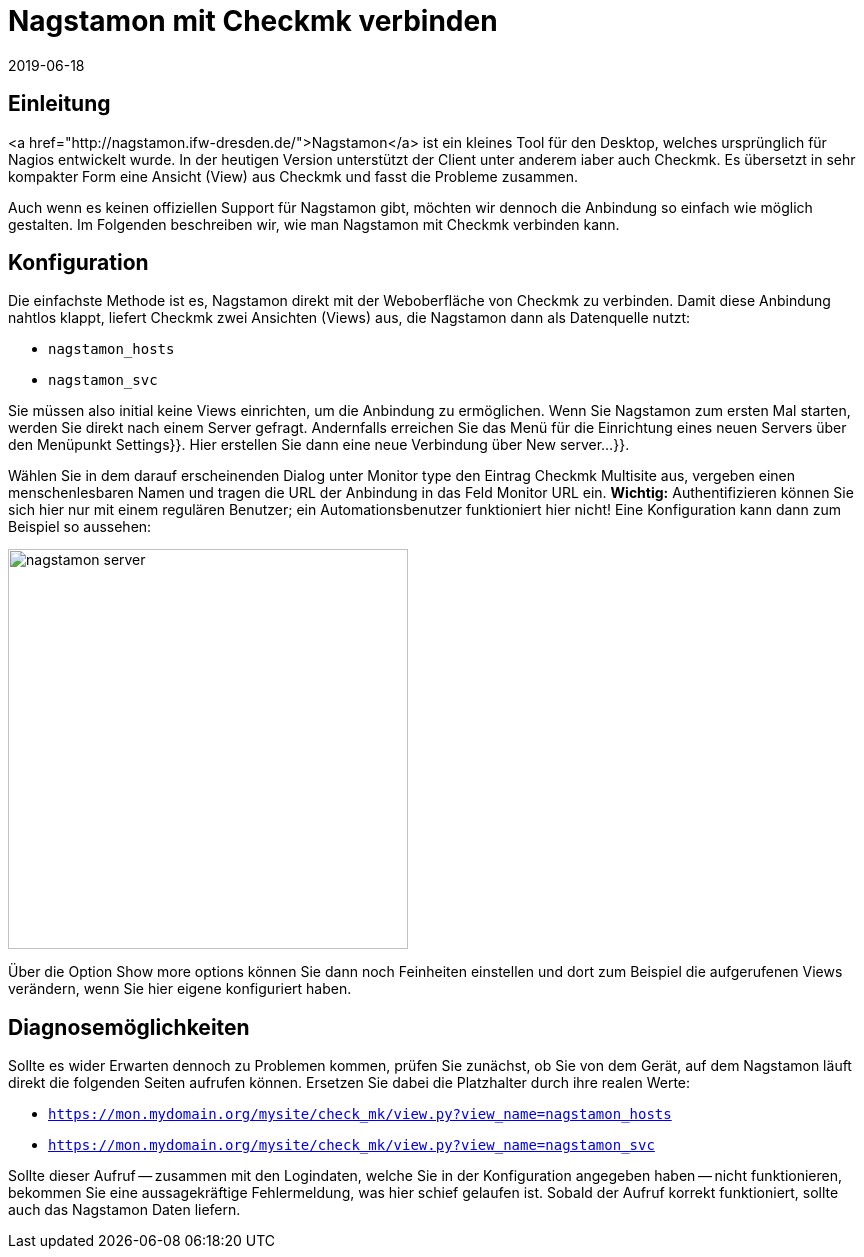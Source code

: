 = Nagstamon mit Checkmk verbinden
:revdate: 2019-06-18
:title: Nagstamon erfolgreich mit Checkmk verbinden
:description: Nagstamon ist ein Tool für Administratoren, um auf dem Desktop auch ohne Browser Probleme sofort zu sehen. Diese Anleitung hilft bei der Anbindung an ihre Checkmk-Installation.


== Einleitung

<a href="http://nagstamon.ifw-dresden.de/">Nagstamon</a> ist ein kleines Tool
für den Desktop, welches ursprünglich für Nagios entwickelt wurde. In der
heutigen Version unterstützt der Client unter anderem iaber auch Checkmk. Es
übersetzt in sehr kompakter Form eine Ansicht (View) aus Checkmk und fasst
die Probleme zusammen.

Auch wenn es keinen offiziellen Support für Nagstamon gibt, möchten wir
dennoch die Anbindung so einfach wie möglich gestalten. Im
Folgenden beschreiben wir, wie man Nagstamon mit Checkmk verbinden kann.


== Konfiguration

Die einfachste Methode ist es, Nagstamon direkt mit der Weboberfläche von Checkmk
zu verbinden. Damit diese Anbindung nahtlos klappt, liefert Checkmk
zwei Ansichten (Views) aus, die Nagstamon dann als Datenquelle nutzt:

* `nagstamon_hosts`
* `nagstamon_svc`

Sie müssen also initial keine Views einrichten, um die Anbindung zu
ermöglichen. Wenn Sie Nagstamon zum ersten Mal starten, werden Sie direkt
nach einem Server gefragt. Andernfalls erreichen Sie das Menü für die
Einrichtung eines neuen Servers über den Menüpunkt [.guihints]#Settings}}.# Hier
erstellen Sie dann eine neue Verbindung über [.guihints]#New server...}}.# 

Wählen Sie in dem darauf erscheinenden Dialog unter [.guihints]#Monitor type# den Eintrag
[.guihints]#Checkmk Multisite# aus, vergeben einen menschenlesbaren Namen und tragen
die URL der Anbindung in das Feld [.guihints]#Monitor URL# ein. *Wichtig:*
Authentifizieren können Sie sich hier nur mit einem regulären Benutzer;
ein Automationsbenutzer funktioniert hier nicht! Eine Konfiguration kann
dann zum Beispiel so aussehen:

image::bilder/nagstamon-server.png[align=center,width=400]

Über die Option [.guihints]#Show more options# können Sie dann noch Feinheiten
einstellen und dort zum Beispiel die aufgerufenen Views verändern,
wenn Sie hier eigene konfiguriert haben.


== Diagnosemöglichkeiten

Sollte es wider Erwarten dennoch zu Problemen kommen, prüfen Sie zunächst, ob
Sie von dem Gerät, auf dem Nagstamon läuft direkt die folgenden Seiten aufrufen
können. Ersetzen Sie dabei die Platzhalter durch ihre realen Werte:

* `https://mon.mydomain.org/mysite/check_mk/view.py?view_name=nagstamon_hosts`
* `https://mon.mydomain.org/mysite/check_mk/view.py?view_name=nagstamon_svc`

Sollte dieser Aufruf -- zusammen mit den Logindaten, welche Sie in der
Konfiguration angegeben haben -- nicht funktionieren, bekommen Sie eine
aussagekräftige Fehlermeldung, was hier schief gelaufen ist. Sobald der
Aufruf korrekt funktioniert, sollte auch das Nagstamon Daten liefern.
